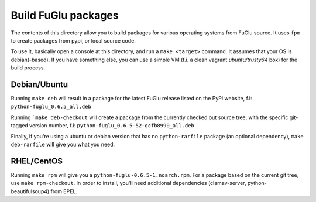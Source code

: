 Build FuGlu packages
====================

The contents of this directory allow you to build packages for various
operating systems from FuGlu source. It uses ``fpm`` to create packages from
pypi, or local source code.

To use it, basically open a console at this directory, and run
a ``make <target>`` command. It assumes that your OS is debian(-based).
If you have something else, you can use a simple VM (f.i. a clean
vagrant `ubuntu/trusty64` box) for the build process.

-------------
Debian/Ubuntu
-------------

Running ``make deb`` will result in a package for the latest FuGlu release
listed on the PyPi website, f.i: ``python-fuglu_0.6.5_all.deb``

Running ```make deb-checkout`` will create a package from the currently
checked out source tree, with the specific git-tagged version number, 
f.i: ``python-fuglu_0.6.5-52-gcfb8990_all.deb``

Finally, if you're using a ubuntu or debian version that has no ``python-rarfile``
package (an optional dependency), ``make deb-rarfile`` will give you
what you need.

-----------
RHEL/CentOS
-----------

Running ``make rpm`` will give you a ``python-fuglu-0.6.5-1.noarch.rpm``.
For a package based on the current git tree, use ``make rpm-checkout``.
In order to install, you'll need additional dependencies (clamav-server,
python-beautifulsoup4) from EPEL.
